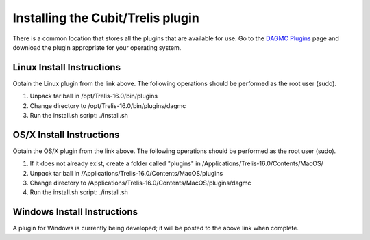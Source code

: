 Installing the Cubit/Trelis plugin
==================================

There is a common location that stores all the plugins that are available for use. Go
to the `DAGMC Plugins <http://go.wisc.edu/dagmc-trelis>`_ page and download the plugin appropriate
for your operating system.

Linux Install Instructions
~~~~~~~~~~~~~~~~~~~~~~~~~~

Obtain the Linux plugin from the link above. The following operations should be
performed as the root user (sudo).

1. Unpack tar ball in /opt/Trelis-16.0/bin/plugins
2. Change directory to /opt/Trelis-16.0/bin/plugins/dagmc
3. Run the install.sh script: ./install.sh

OS/X Install Instructions
~~~~~~~~~~~~~~~~~~~~~~~~~

Obtain the OS/X plugin from the link above. The following operations should be
performed as the root user (sudo).

1. If it does not already exist, create a folder called "plugins" in
   /Applications/Trelis-16.0/Contents/MacOS/
2. Unpack tar ball in /Applications/Trelis-16.0/Contents/MacOS/plugins
3. Change directory to /Applications/Trelis-16.0/Contents/MacOS/plugins/dagmc
4. Run the install.sh script: ./install.sh

Windows Install Instructions
~~~~~~~~~~~~~~~~~~~~~~~~~~~~

A plugin for Windows is currently being developed; it will be posted to the
above link when complete.
